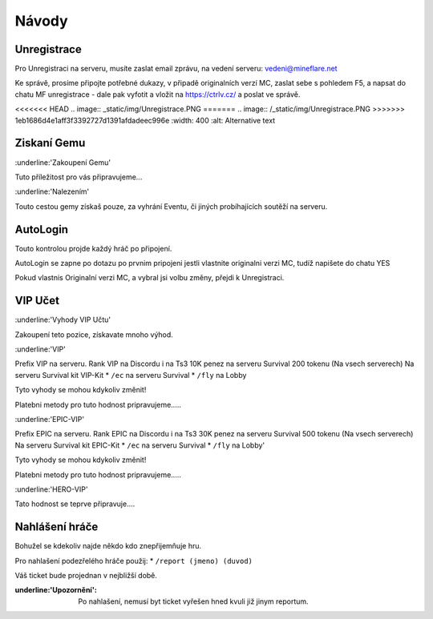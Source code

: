 ++++++
Návody
++++++
Unregistrace
============

Pro Unregistraci na serveru, musíte zaslat email zprávu,
na vedení serveru: vedeni@mineflare.net

Ke správě, prosíme připojte potřebné dukazy, v připadě
originalních verzí MC, zaslat sebe s pohledem F5, a napsat do chatu
MF unregistrace - dale pak vyfotit a vložit na https://ctrlv.cz/ a poslat ve správě.

<<<<<<< HEAD
.. image:: _static/img/Unregistrace.PNG
=======
.. image:: /_static/img/Unregistrace.PNG
>>>>>>> 1eb1686d4e1aff3f3392727d1391afdadeec996e
:width: 400
:alt: Alternative text

Ziskaní Gemu
============

:underline:'Zakoupení Gemu'

Tuto příležitost pro vás připravujeme...

:underline:'Nalezením'

Touto cestou gemy získaš pouze, za vyhrání Eventu,
či jiných probíhajících soutěží na serveru.

AutoLogin
=========

Touto kontrolou projde každý hráč po připojení.

AutoLogin se zapne po dotazu po prvnim pripojeni jestli vlastnite
originalni verzi MC, tudíž napišete do chatu YES

Pokud vlastnis Originalní verzi MC, a vybral jsi volbu změny,
přejdi k Unregistraci.

VIP Učet
========

:underline:'Vyhody VIP Učtu'

Zakoupení teto pozice, získavate mnoho výhod.

:underline:'VIP'

Prefix VIP na serveru.
Rank VIP na Discordu i na Ts3
10K penez na serveru Survival
200 tokenu (Na vsech serverech)
Na serveru Survival kit VIP-Kit
* ``/ec`` na serveru Survival
* ``/fly`` na Lobby

Tyto vyhody se mohou kdykoliv změnit!

Platebni metody pro tuto hodnost pripravujeme.....

:underline:'EPIC-VIP'

Prefix EPIC na serveru.
Rank EPIC na Discordu i na Ts3
30K penez na serveru Survival
500 tokenu (Na vsech serverech)
Na serveru Survival kit EPIC-Kit
* ``/ec`` na serveru Survival
* ``/fly`` na Lobby'

Tyto vyhody se mohou kdykoliv změnit!

Platebni metody pro tuto hodnost pripravujeme.....

:underline:'HERO-VIP'

Tato hodnost se teprve připravuje....

Nahlášení hráče
===============

Bohužel se kdekoliv najde někdo kdo znepřijemňuje hru.

Pro nahlašení podezřelého hráče použij:
* ``/report (jmeno) (duvod)``

Váš ticket bude projednan v nejbližší době.

:underline:'Upozornění': Po nahlašení, nemusí byt ticket vyřešen hned
      kvuli již jinym reportum.
